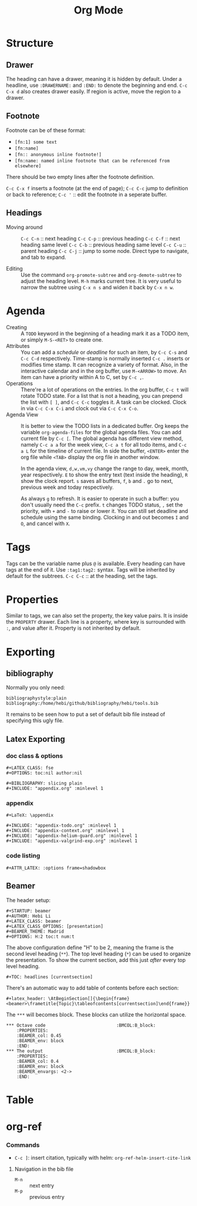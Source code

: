 #+TITLE: Org Mode
#+TAGS: @work @home(h)

* Structure
** Drawer
The heading can have a drawer, meaning it is hidden by default.
Under a headline, use =:DRAWERNAME:= and =:END:= to denote the beginning and end.
=C-c C-x d= also creates drawer easily. If region is active, move the region to a drawer.
** Footnote
Footnote can be of these format:
- =[fn:1] some text=
- =[fn:name]=
- =[fn:: anonymous inline footnote!]=
- =[fn:name: named inline footnote that can be referenced from elsewhere]=
There should be two empty lines after the footnote definition.

=C-c C-x f= inserts a footnote (at the end of page);
=C-c C-c= jump to definition or back to reference;
=C-c '= :: edit the footnote in a seperate buffer.

** Headings
- Moving around ::
  =C-c C-n= :: next heading
  =C-c C-p= :: previous heading
  =C-c C-f= :: next heading same level
  =C-c C-b= :: previous heading same level
  =C-c C-u= :: parent heading
  =C-c C-j= :: jump to some node. Direct type to navigate, and tab to expand.

- Editing ::
  Use the command =org-promote-subtree= and =org-demote-subtree= to adjust the heading level.
  =M-h= marks current tree.
  It is very useful to narrow the subtree using =C-x n s= and widen it back by =C-x n w=.

* Agenda
- Creating :: A =TODO= keyword in the beginning of a heading mark it as a TODO item, or simply =M-S-<RET>= to create one.
- Attributes ::
  You can add a /schedule/ or /deadline/ for such an item,
  by =C-c C-s= and =C-c C-d= respectively.
  Time-stamp is normally inserted =C-c .= inserts or modifies time stamp. It can recognize a variety of format.
  Also, in the interactive calendar and in the org buffer, use =M-<ARROW>= to move.
  An item can have a priority within A to C, set by =C-c ,=.
- Operations ::
  There're a lot of operations on the entries.
  In the org buffer, =C-c t= will rotate TODO state.
  For a list that is not a heading, you can prepend the list with =[ ]=, and =C-c C-c= toggles it.
  A task can be clocked.
  Clock in via =C-c C-x C-i= and clock out via =C-c C-x C-o=.
- Agenda View ::
  It is better to view the TODO lists in a dedicated buffer.
  Org keeps the variable =org-agenda-files= for the global agenda files.
  You can add current file by =C-c [=.
  The global agenda has different view method,
  namely =C-c a a= for the week view, =C-c a t= for all todo items, and =C-c a L= for the timeline of current file.
  In side the buffer, =<ENTER>= enter the org file while =<TAB>= display the org file in another window.

  In the agenda view, =d,w,vm,vy=  change the range to day, week, month, year respectively.
  =E= to show the entry text (text inside the heading), =R= show the clock report.
  =s= saves all buffers,  =f=, =b= and =.= go to next, previous week and today respectively.
  
  As always =g= to refresh.
  It is easier to operate in such a buffer: you don't usually need the =C-c= prefix.
  =t= changes TODO status, =,= set the priority, with =+= and =-= to raise or lower it.
  You can still set deadline and schedule using the same binding.
  Clocking in and out becomes =I= and =O=, and cancel with =X=.

* Tags
Tags can be the variable name plus =@= is available.
Every heading can have tags at the end of it. Use =:tag1:tag2:= syntax.
Tags will be inherited by default for the subtrees.
=C-c C-c= :: at the heading, set the tags.

# ** predefined tags
# Put a /unique/ letter for the /fast tag selection/ by just a single keystroke.

# #+BEGIN_SRC elisp
# (setq org-tag-alist '(("@work" . ?w) ("@home" . ?h) ("laptop" . ?l)))
# #+END_SRC

# You can also specify in a file basis:
# #+BEGIN_EXAMPLE
# #+TAGS: @work(w) @home(h)
# #+END_EXAMPLE

# Then =C-c C-c= on this line to "activate" it.

# ** search
# - =C-c / m= :: construct sparse tree based on tag
* Properties
Similar to tags, we can also set the property, the key value pairs.
It is inside the =PROPERTY= drawer. Each line is a property, where key is surrounded with =:=, and value after it.
Property is not inherited by default.

# ** Edit
# Editing properties is done in column view.
# First, you need to define the column format. Add and execute the following line:
# #+BEGIN_EXAMPLE
# #+COLUMNS: %25ITEM %TAGS %PRIORITY %TODO
# #+END_EXAMPLE

# - =C-c C-x C-c= :: toggle the column view
# - =g= :: refresh
# - =q= :: quit
# - =n= :: next allowed value
# - =p= :: previous allowed value
# - =e= :: edit this field
# - =v= :: show the value of the field

# ** search
# Search uses the same =C-c / m=.


* Exporting
** bibliography
Normally you only need:
#+BEGIN_EXAMPLE
bibliographystyle:plain
bibliography:/home/hebi/github/bibliography/hebi/tools.bib
#+END_EXAMPLE

It remains to be seen how to put a set of default bib file instead of specifying this ugly file.

** Latex Exporting
*** doc class & options

 #+begin_example
 #+LATEX_CLASS: fse
 #+OPTIONS: toc:nil author:nil

 #+BIBLIOGRAPHY: slicing plain
 #+INCLUDE: "appendix.org" :minlevel 1
 #+end_example

*** appendix
 #+begin_example
 #+LaTeX: \appendix

 #+INCLUDE: "appendix-todo.org" :minlevel 1
 #+INCLUDE: "appendix-context.org" :minlevel 1
 #+INCLUDE: "appendix-helium-guard.org" :minlevel 1
 #+INCLUDE: "appendix-valgrind-exp.org" :minlevel 1
 #+end_example

*** code listing
#+BEGIN_EXAMPLE
#+ATTR_LATEX: :options frame=shadowbox
#+END_EXAMPLE


** Beamer
The header setup:
#+BEGIN_EXAMPLE
#+STARTUP: beamer
#+AUTHOR: Hebi Li
#+LATEX_CLASS: beamer
#+LATEX_CLASS_OPTIONS: [presentation]
#+BEAMER_THEME: Madrid
#+OPTIONS: H:2 toc:t num:t
#+END_EXAMPLE

The above configuration define "H" to be 2, meaning the frame is the second level heading (=**=).
The top level heading (=*=) can be used to organize the presentation.
To show the current section, add this just /after/ every top level heading.

#+BEGIN_EXAMPLE
#+TOC: headlines [currentsection]
#+END_EXAMPLE

There's an automatic way to add table of contents before each section:
#+BEGIN_EXAMPLE
#+latex_header: \AtBeginSection[]{\begin{frame}<beamer>\frametitle{Topic}\tableofcontents[currentsection]\end{frame}}
#+END_EXAMPLE

The =***= will becomes block.
These blocks can utilize the horizontal space.

#+BEGIN_EXAMPLE
*** Octave code						      :BMCOL:B_block:
    :PROPERTIES:
    :BEAMER_col: 0.45
    :BEAMER_env: block
    :END:
*** The output						      :BMCOL:B_block:
    :PROPERTIES:
    :BEAMER_col: 0.4
    :BEAMER_env: block
    :BEAMER_envargs: <2->
    :END:
#+END_EXAMPLE


* Table
#+begin_example org
#+TBLFM: $4=$2/10
#+TBLFM: $4=$2*100/$3
#+TBLFM: $4=(round $4)
#+end_example

* org-ref
*** Commands
- =C-c ]=: insert citation, typically with helm: =org-ref-helm-insert-cite-link=

**** Navigation in the bib file
- =M-n= :: next entry
- =M-p= :: previous entry

